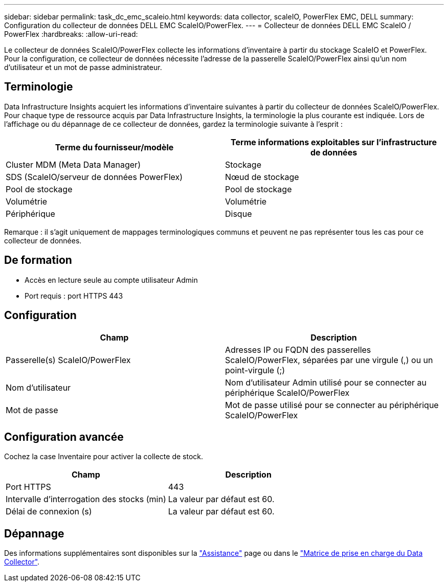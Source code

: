 ---
sidebar: sidebar 
permalink: task_dc_emc_scaleio.html 
keywords: data collector, scaleIO, PowerFlex EMC, DELL 
summary: Configuration du collecteur de données DELL EMC ScaleIO/PowerFlex. 
---
= Collecteur de données DELL EMC ScaleIO / PowerFlex
:hardbreaks:
:allow-uri-read: 


[role="lead"]
Le collecteur de données ScaleIO/PowerFlex collecte les informations d'inventaire à partir du stockage ScaleIO et PowerFlex. Pour la configuration, ce collecteur de données nécessite l'adresse de la passerelle ScaleIO/PowerFlex ainsi qu'un nom d'utilisateur et un mot de passe administrateur.



== Terminologie

Data Infrastructure Insights acquiert les informations d'inventaire suivantes à partir du collecteur de données ScaleIO/PowerFlex. Pour chaque type de ressource acquis par Data Infrastructure Insights, la terminologie la plus courante est indiquée. Lors de l'affichage ou du dépannage de ce collecteur de données, gardez la terminologie suivante à l'esprit :

[cols="2*"]
|===
| Terme du fournisseur/modèle | Terme informations exploitables sur l'infrastructure de données 


| Cluster MDM (Meta Data Manager) | Stockage 


| SDS (ScaleIO/serveur de données PowerFlex) | Nœud de stockage 


| Pool de stockage | Pool de stockage 


| Volumétrie | Volumétrie 


| Périphérique | Disque 
|===
Remarque : il s'agit uniquement de mappages terminologiques communs et peuvent ne pas représenter tous les cas pour ce collecteur de données.



== De formation

* Accès en lecture seule au compte utilisateur Admin
* Port requis : port HTTPS 443




== Configuration

[cols="2*"]
|===
| Champ | Description 


| Passerelle(s) ScaleIO/PowerFlex | Adresses IP ou FQDN des passerelles ScaleIO/PowerFlex, séparées par une virgule (,) ou un point-virgule (;) 


| Nom d'utilisateur | Nom d'utilisateur Admin utilisé pour se connecter au périphérique ScaleIO/PowerFlex 


| Mot de passe | Mot de passe utilisé pour se connecter au périphérique ScaleIO/PowerFlex 
|===


== Configuration avancée

Cochez la case Inventaire pour activer la collecte de stock.

[cols="2*"]
|===
| Champ | Description 


| Port HTTPS | 443 


| Intervalle d'interrogation des stocks (min) | La valeur par défaut est 60. 


| Délai de connexion (s) | La valeur par défaut est 60. 
|===


== Dépannage

Des informations supplémentaires sont disponibles sur la link:concept_requesting_support.html["Assistance"] page ou dans le link:reference_data_collector_support_matrix.html["Matrice de prise en charge du Data Collector"].
